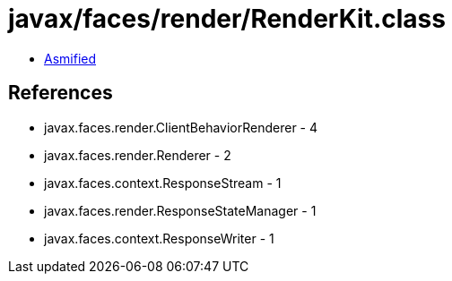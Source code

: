 = javax/faces/render/RenderKit.class

 - link:RenderKit-asmified.java[Asmified]

== References

 - javax.faces.render.ClientBehaviorRenderer - 4
 - javax.faces.render.Renderer - 2
 - javax.faces.context.ResponseStream - 1
 - javax.faces.render.ResponseStateManager - 1
 - javax.faces.context.ResponseWriter - 1
